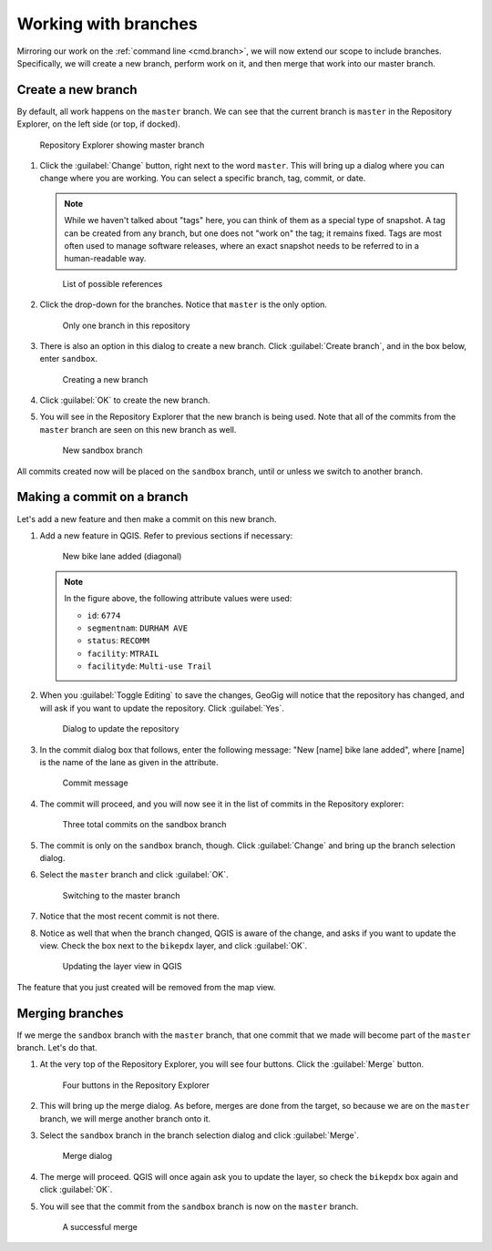 .. _gui.branch:

Working with branches
=====================

Mirroring our work on the :ref:`command line <cmd.branch>`, we will now extend our scope to include branches. Specifically, we will create a new branch, perform work on it, and then merge that work into our master branch.

Create a new branch
-------------------

By default, all work happens on the ``master`` branch. We can see that the current branch is ``master`` in the Repository Explorer, on the left side (or top, if docked).

.. figure:: img/commit_explorer.png

   Repository Explorer showing master branch

#. Click the :guilabel:`Change` button, right next to the word ``master``. This will bring up a dialog where you can change where you are working. You can select a specific branch, tag, commit, or date.

   .. note:: While we haven't talked about "tags" here, you can think of them as a special type of snapshot. A tag can be created from any branch, but one does not "work on" the tag; it remains fixed. Tags are most often used to manage software releases, where an exact snapshot needs to be referred to in a human-readable way.

   .. figure:: img/branch_reference.png

      List of possible references

#. Click the drop-down for the branches. Notice that ``master`` is the only option.

   .. figure:: img/branch_onebranch.png

      Only one branch in this repository

#. There is also an option in this dialog to create a new branch. Click :guilabel:`Create branch`, and in the box below, enter ``sandbox``.

   .. figure:: img/branch_createnewbranch.png

      Creating a new branch

#. Click :guilabel:`OK` to create the new branch.

#. You will see in the Repository Explorer that the new branch is being used. Note that all of the commits from the ``master`` branch are seen on this new branch as well.

   .. figure:: img/branch_explorersandbox.png

      New sandbox branch

All commits created now will be placed on the ``sandbox`` branch, until or unless we switch to another branch.

Making a commit on a branch
---------------------------

Let's add a new feature and then make a commit on this new branch.

#. Add a new feature in QGIS. Refer to previous sections if necessary:

   .. figure:: ../cmd/img/branch_newfeature.png

      New bike lane added (diagonal)

   .. note::

      In the figure above, the following attribute values were used:

      * ``id``: ``6774``
      * ``segmentnam``: ``DURHAM AVE``
      * ``status``: ``RECOMM``
      * ``facility``: ``MTRAIL``
      * ``facilityde``: ``Multi-use Trail``

#. When you :guilabel:`Toggle Editing` to save the changes, GeoGig will notice that the repository has changed, and will ask if you want to update the repository. Click :guilabel:`Yes`.

   .. figure:: img/commit_update.png

      Dialog to update the repository

#. In the commit dialog box that follows, enter the following message: "New [name] bike lane added", where [name] is the name of the lane as given in the attribute.

   .. figure:: img/branch_newlanemessage.png

      Commit message

#. The commit will proceed, and you will now see it in the list of commits in the Repository explorer:

   .. figure:: img/branch_sandboxcommits.png

      Three total commits on the sandbox branch

#. The commit is only on the ``sandbox`` branch, though. Click :guilabel:`Change` and bring up the branch selection dialog.

#. Select the ``master`` branch and click :guilabel:`OK`.

   .. figure:: img/branch_switchtomaster.png

      Switching to the master branch

#. Notice that the most recent commit is not there.

#. Notice as well that when the branch changed, QGIS is aware of the change, and asks if you want to update the view. Check the box next to the ``bikepdx`` layer, and click :guilabel:`OK`.

   .. figure:: img/branch_updatelayers.png

      Updating the layer view in QGIS

The feature that you just created will be removed from the map view.

Merging branches
----------------

If we merge the ``sandbox`` branch with the ``master`` branch, that one commit that we made will become part of the ``master`` branch. Let's do that.

#. At the very top of the Repository Explorer, you will see four buttons. Click the :guilabel:`Merge` button.

   .. figure:: img/branch_repobuttons.png

      Four buttons in the Repository Explorer

#. This will bring up the merge dialog. As before, merges are done from the target, so because we are on the ``master`` branch, we will merge another branch onto it.

#. Select the ``sandbox`` branch in the branch selection dialog and click :guilabel:`Merge`.

   .. figure:: img/branch_mergesandbox.png

      Merge dialog

#. The merge will proceed. QGIS will once again ask you to update the layer, so check the ``bikepdx`` box again and click :guilabel:`OK`.

#. You will see that the commit from the ``sandbox`` branch is now on the ``master`` branch.

   .. figure:: img/branch_commitsonmaster.png

      A successful merge

.. todo:: How to delete the branch?

